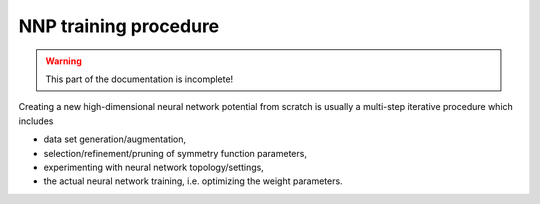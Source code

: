 .. _training:

NNP training procedure
======================

.. warning::

   This part of the documentation is incomplete!

Creating a new high-dimensional neural network potential from scratch is
usually a multi-step iterative procedure which includes

* data set generation/augmentation,
* selection/refinement/pruning of symmetry function parameters,
* experimenting with neural network topology/settings,
* the actual neural network training, i.e. optimizing the weight parameters.
